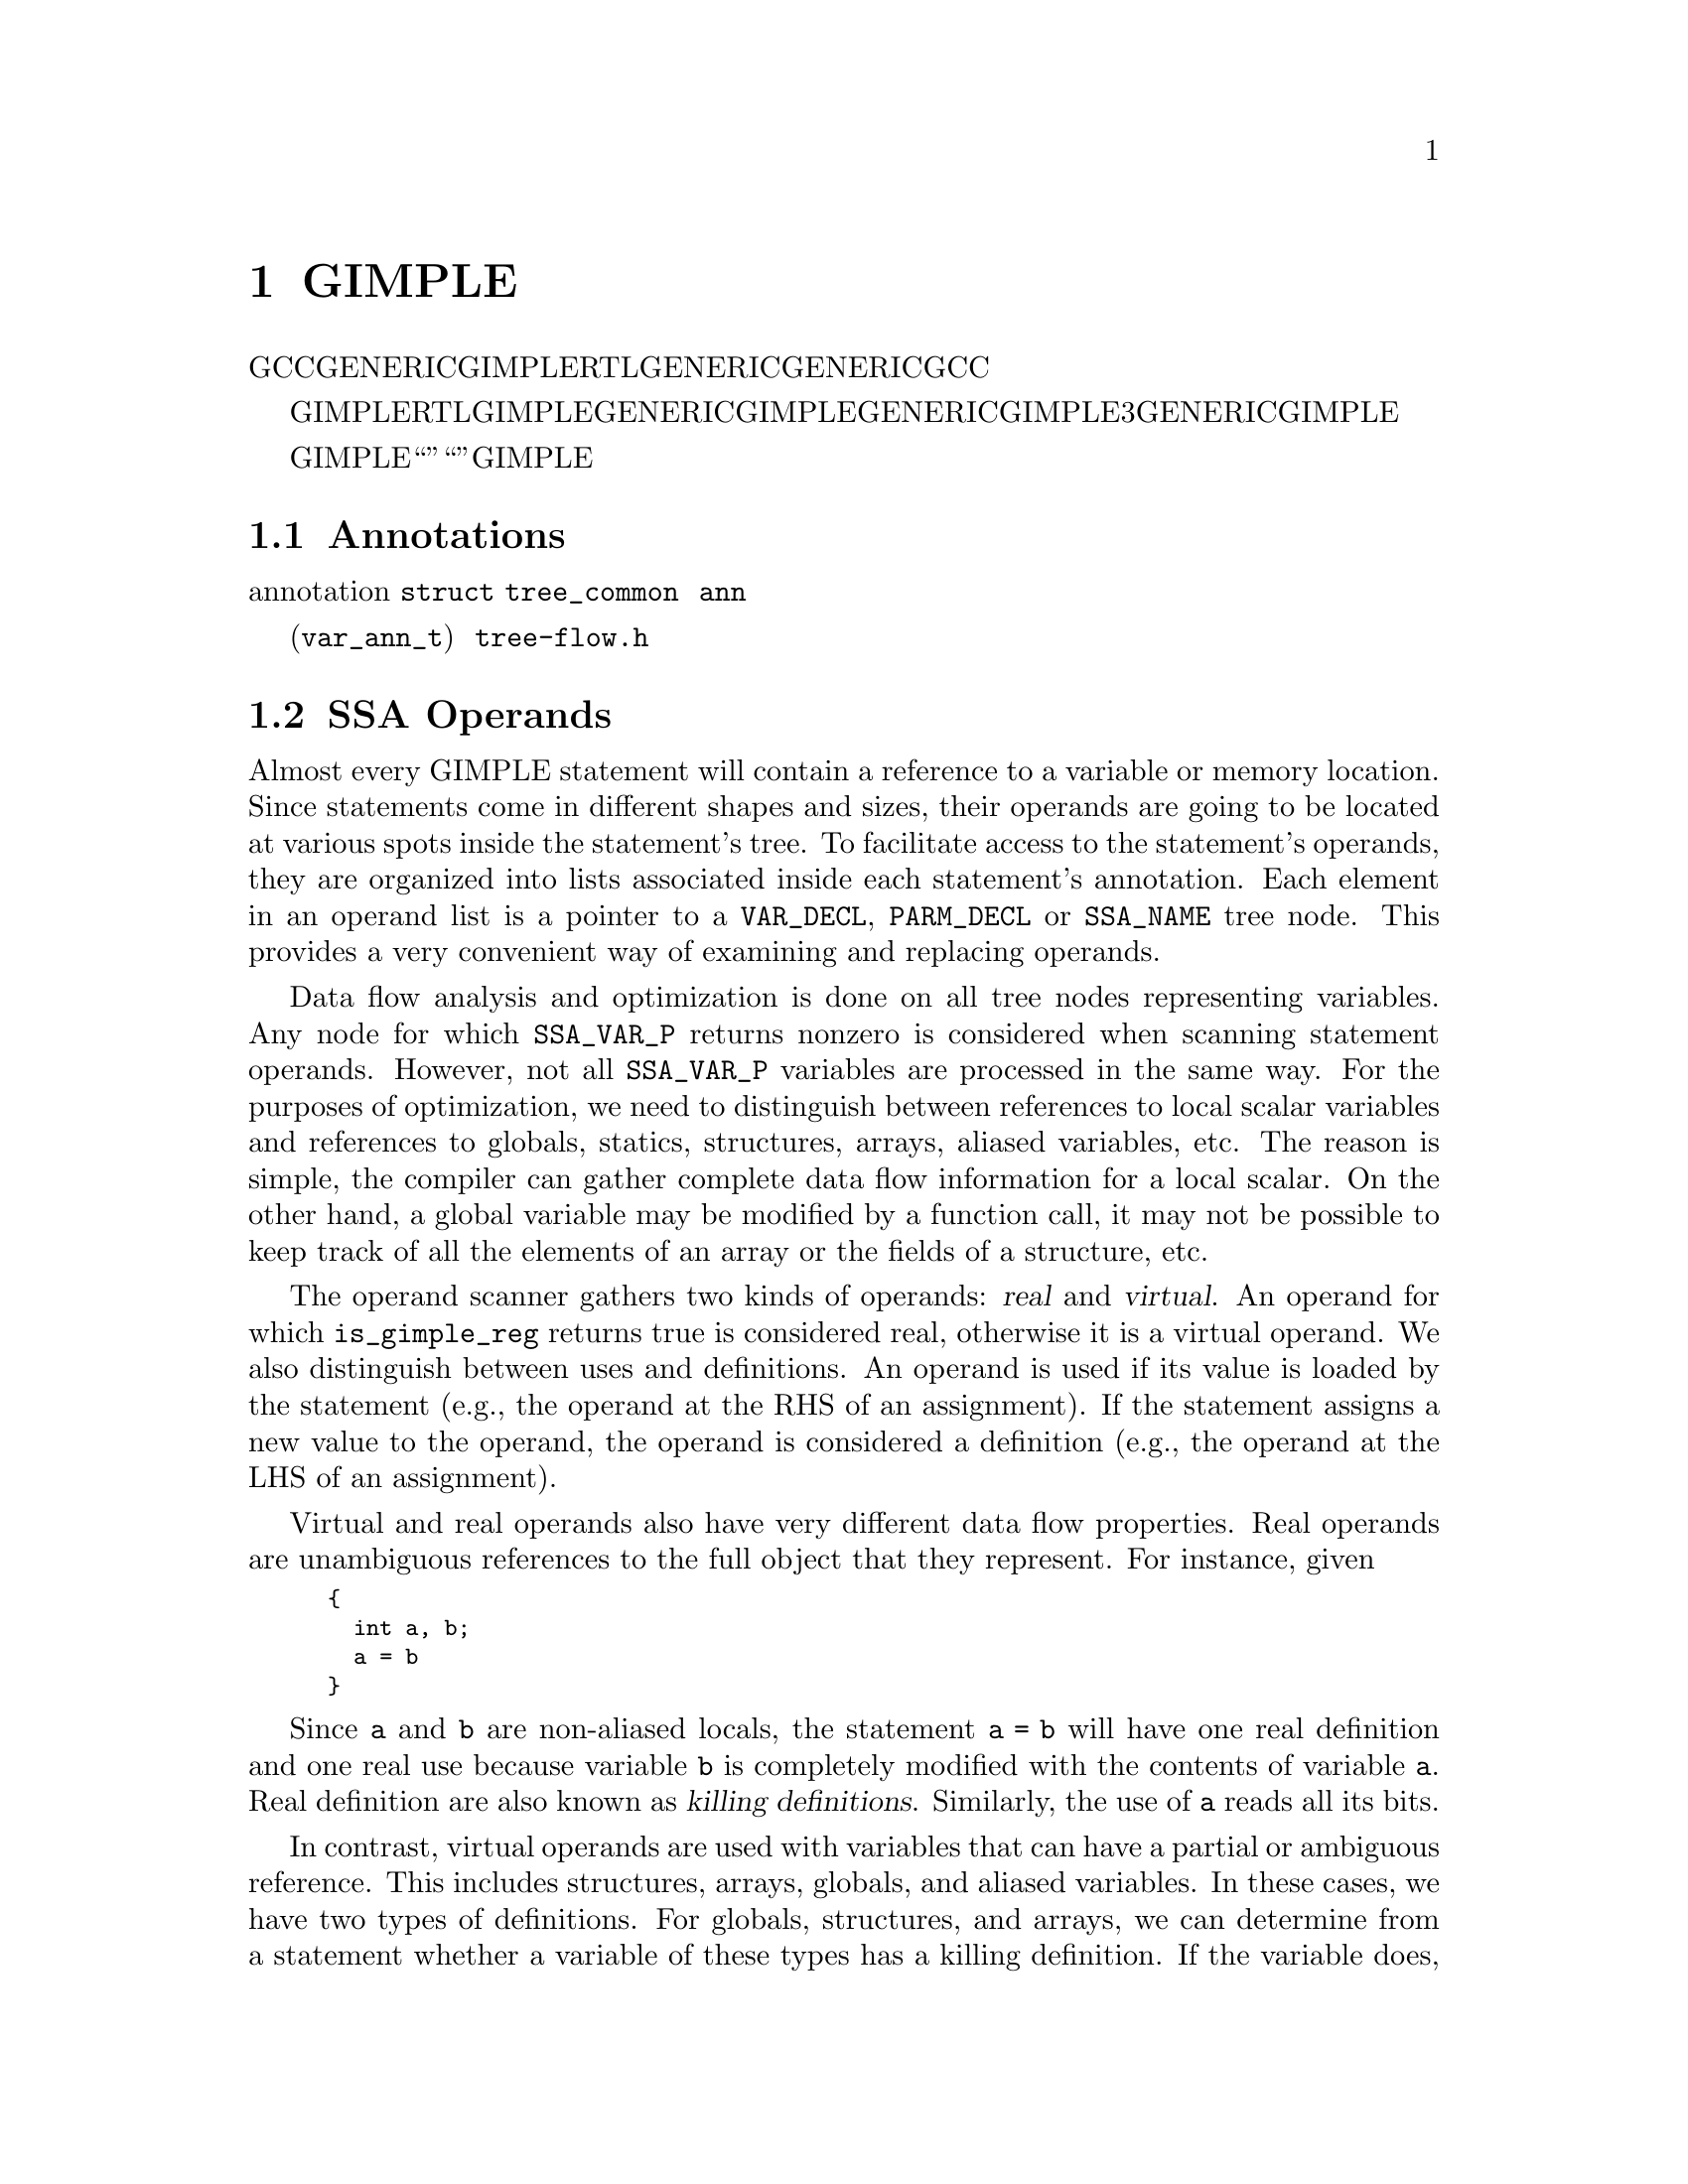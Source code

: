@c Copyright (c) 2004, 2005, 2007, 2008 Free Software Foundation, Inc.
@c Free Software Foundation, Inc.
@c This is part of the GCC manual.
@c For copying conditions, see the file gcc.texi.

@c ---------------------------------------------------------------------
@c Tree SSA
@c ---------------------------------------------------------------------

@node Tree SSA
@chapter 分析和优化GIMPLE元组
@cindex Tree SSA
@cindex Optimization infrastructure for GIMPLE

在编译过程中，GCC使用了三种主要的中间语言来表示程序：GENERIC，GIMPLE和RTL。GENERIC是一种由每个前端生成的语言无关的表示。它用来作为解析器和优化器之间的接口。GENERIC是一种通用表示，能够表示GCC支持的所有语言程序。

GIMPLE和RTL用于优化程序。GIMPLE用于目标和语言无关的优化（例如，内联，常数传播，尾调用消除，冗余消除等）。与GENERIC比较相似，GIMPLE是一种语言无关的树型表示。不过，与GENERIC不同的是GIMPLE的语法有更多的限制：表达式不包含3个以上的操作数（函数调用除外），它没有控制流程结构，并且具有副作用的表达式只允许出现在赋值语句的右端。详情参见描述GENERIC和GIMPLE的章节。

这章描述在GIMPLE优化器（也被称为“树优化器”或者“中端”）中使用的数据结构和函数。特别是侧重于所有的宏，数据结构，函数和实现GIMPLE优化过程所需要的编程架构。

@menu
* Annotations::         变量的属性。
* SSA Operands::  	由GIMPLE语句所引用的SSA名字。
* SSA::                 静态单赋值表示。
* Alias analysis::      加载和存储的别名表示。
@end menu

@node Annotations
@section Annotations
@cindex annotations

优化器需要在优化过程中将属性与语句和变量关联起来。例如，我们需要知道一条语句属于哪个基本块，或者一个变量是否具有别名。所有这些属性被存储在叫做注解（annotation）的数据结构中，并被连接到 @code{struct tree_common} 的 @code{ann} 域中。

目前，我们定义了变量 (@code{var_ann_t}) 的注解。注解在 @file{tree-flow.h} 中有定义和文档描述。

@node SSA Operands
@section SSA Operands
@cindex operands
@cindex virtual operands
@cindex real operands
@findex update_stmt

Almost every GIMPLE statement will contain a reference to a variable
or memory location.  Since statements come in different shapes and
sizes, their operands are going to be located at various spots inside
the statement's tree.  To facilitate access to the statement's
operands, they are organized into lists associated inside each
statement's annotation.  Each element in an operand list is a pointer
to a @code{VAR_DECL}, @code{PARM_DECL} or @code{SSA_NAME} tree node.
This provides a very convenient way of examining and replacing
operands.

Data flow analysis and optimization is done on all tree nodes
representing variables.  Any node for which @code{SSA_VAR_P} returns
nonzero is considered when scanning statement operands.  However, not
all @code{SSA_VAR_P} variables are processed in the same way.  For the
purposes of optimization, we need to distinguish between references to
local scalar variables and references to globals, statics, structures,
arrays, aliased variables, etc.  The reason is simple, the compiler
can gather complete data flow information for a local scalar.  On the
other hand, a global variable may be modified by a function call, it
may not be possible to keep track of all the elements of an array or
the fields of a structure, etc.

The operand scanner gathers two kinds of operands: @dfn{real} and
@dfn{virtual}.  An operand for which @code{is_gimple_reg} returns true
is considered real, otherwise it is a virtual operand.  We also
distinguish between uses and definitions.  An operand is used if its
value is loaded by the statement (e.g., the operand at the RHS of an
assignment).  If the statement assigns a new value to the operand, the
operand is considered a definition (e.g., the operand at the LHS of
an assignment).

Virtual and real operands also have very different data flow
properties.  Real operands are unambiguous references to the
full object that they represent.  For instance, given

@smallexample
@{
  int a, b;
  a = b
@}
@end smallexample

Since @code{a} and @code{b} are non-aliased locals, the statement
@code{a = b} will have one real definition and one real use because
variable @code{b} is completely modified with the contents of
variable @code{a}.  Real definition are also known as @dfn{killing
definitions}.  Similarly, the use of @code{a} reads all its bits.

In contrast, virtual operands are used with variables that can have
a partial or ambiguous reference.  This includes structures, arrays,
globals, and aliased variables.  In these cases, we have two types of
definitions.  For globals, structures, and arrays, we can determine from
a statement whether a variable of these types has a killing definition.
If the variable does, then the statement is marked as having a
@dfn{must definition} of that variable.  However, if a statement is only
defining a part of the variable (i.e.@: a field in a structure), or if we
know that a statement might define the variable but we cannot say for sure,
then we mark that statement as having a @dfn{may definition}.  For
instance, given

@smallexample
@{
  int a, b, *p;

  if (@dots{})
    p = &a;
  else
    p = &b;
  *p = 5;
  return *p;
@}
@end smallexample

The assignment @code{*p = 5} may be a definition of @code{a} or
@code{b}.  If we cannot determine statically where @code{p} is
pointing to at the time of the store operation, we create virtual
definitions to mark that statement as a potential definition site for
@code{a} and @code{b}.  Memory loads are similarly marked with virtual
use operands.  Virtual operands are shown in tree dumps right before
the statement that contains them.  To request a tree dump with virtual
operands, use the @option{-vops} option to @option{-fdump-tree}:

@smallexample
@{
  int a, b, *p;

  if (@dots{})
    p = &a;
  else
    p = &b;
  # a = VDEF <a>
  # b = VDEF <b>
  *p = 5;

  # VUSE <a>
  # VUSE <b>
  return *p;
@}
@end smallexample

Notice that @code{VDEF} operands have two copies of the referenced
variable.  This indicates that this is not a killing definition of
that variable.  In this case we refer to it as a @dfn{may definition}
or @dfn{aliased store}.  The presence of the second copy of the
variable in the @code{VDEF} operand will become important when the
function is converted into SSA form.  This will be used to link all
the non-killing definitions to prevent optimizations from making
incorrect assumptions about them.

Operands are updated as soon as the statement is finished via a call
to @code{update_stmt}.  If statement elements are changed via
@code{SET_USE} or @code{SET_DEF}, then no further action is required
(i.e., those macros take care of updating the statement).  If changes
are made by manipulating the statement's tree directly, then a call
must be made to @code{update_stmt} when complete.  Calling one of the
@code{bsi_insert} routines or @code{bsi_replace} performs an implicit
call to @code{update_stmt}.

@subsection Operand Iterators And Access Routines
@cindex Operand Iterators 
@cindex Operand Access Routines

Operands are collected by @file{tree-ssa-operands.c}.  They are stored
inside each statement's annotation and can be accessed through either the
operand iterators or an access routine.

The following access routines are available for examining operands:

@enumerate
@item @code{SINGLE_SSA_@{USE,DEF,TREE@}_OPERAND}: These accessors will return 
NULL unless there is exactly one operand matching the specified flags.  If 
there is exactly one operand, the operand is returned as either a @code{tree}, 
@code{def_operand_p}, or @code{use_operand_p}.

@smallexample
tree t = SINGLE_SSA_TREE_OPERAND (stmt, flags);
use_operand_p u = SINGLE_SSA_USE_OPERAND (stmt, SSA_ALL_VIRTUAL_USES);
def_operand_p d = SINGLE_SSA_DEF_OPERAND (stmt, SSA_OP_ALL_DEFS);
@end smallexample

@item @code{ZERO_SSA_OPERANDS}: This macro returns true if there are no 
operands matching the specified flags.

@smallexample
if (ZERO_SSA_OPERANDS (stmt, SSA_OP_ALL_VIRTUALS))
  return;
@end smallexample

@item @code{NUM_SSA_OPERANDS}: This macro Returns the number of operands 
matching 'flags'.  This actually executes a loop to perform the count, so 
only use this if it is really needed.

@smallexample
int count = NUM_SSA_OPERANDS (stmt, flags)
@end smallexample
@end enumerate


If you wish to iterate over some or all operands, use the
@code{FOR_EACH_SSA_@{USE,DEF,TREE@}_OPERAND} iterator.  For example, to print
all the operands for a statement:

@smallexample
void
print_ops (tree stmt)
@{
  ssa_op_iter;
  tree var;

  FOR_EACH_SSA_TREE_OPERAND (var, stmt, iter, SSA_OP_ALL_OPERANDS)
    print_generic_expr (stderr, var, TDF_SLIM);
@}
@end smallexample


How to choose the appropriate iterator:

@enumerate
@item Determine whether you are need to see the operand pointers, or just the
trees, and choose the appropriate macro:

@smallexample
Need            Macro:
----            -------
use_operand_p   FOR_EACH_SSA_USE_OPERAND
def_operand_p   FOR_EACH_SSA_DEF_OPERAND
tree            FOR_EACH_SSA_TREE_OPERAND
@end smallexample

@item You need to declare a variable of the type you are interested
in, and an ssa_op_iter structure which serves as the loop controlling
variable.

@item Determine which operands you wish to use, and specify the flags of
those you are interested in.  They are documented in
@file{tree-ssa-operands.h}:

@smallexample
#define SSA_OP_USE              0x01    /* @r{Real USE operands.}  */
#define SSA_OP_DEF              0x02    /* @r{Real DEF operands.}  */
#define SSA_OP_VUSE             0x04    /* @r{VUSE operands.}  */
#define SSA_OP_VMAYUSE          0x08    /* @r{USE portion of VDEFS.}  */
#define SSA_OP_VDEF             0x10    /* @r{DEF portion of VDEFS.}  */

/* @r{These are commonly grouped operand flags.}  */
#define SSA_OP_VIRTUAL_USES     (SSA_OP_VUSE | SSA_OP_VMAYUSE)
#define SSA_OP_VIRTUAL_DEFS     (SSA_OP_VDEF)
#define SSA_OP_ALL_USES         (SSA_OP_VIRTUAL_USES | SSA_OP_USE)
#define SSA_OP_ALL_DEFS         (SSA_OP_VIRTUAL_DEFS | SSA_OP_DEF)
#define SSA_OP_ALL_OPERANDS     (SSA_OP_ALL_USES | SSA_OP_ALL_DEFS)
@end smallexample
@end enumerate

So if you want to look at the use pointers for all the @code{USE} and
@code{VUSE} operands, you would do something like:

@smallexample
  use_operand_p use_p;
  ssa_op_iter iter;

  FOR_EACH_SSA_USE_OPERAND (use_p, stmt, iter, (SSA_OP_USE | SSA_OP_VUSE))
    @{
      process_use_ptr (use_p);
    @}
@end smallexample

The @code{TREE} macro is basically the same as the @code{USE} and
@code{DEF} macros, only with the use or def dereferenced via
@code{USE_FROM_PTR (use_p)} and @code{DEF_FROM_PTR (def_p)}.  Since we
aren't using operand pointers, use and defs flags can be mixed.

@smallexample
  tree var;
  ssa_op_iter iter;

  FOR_EACH_SSA_TREE_OPERAND (var, stmt, iter, SSA_OP_VUSE)
    @{
       print_generic_expr (stderr, var, TDF_SLIM);
    @}
@end smallexample

@code{VDEF}s are broken into two flags, one for the
@code{DEF} portion (@code{SSA_OP_VDEF}) and one for the USE portion
(@code{SSA_OP_VMAYUSE}).  If all you want to look at are the
@code{VDEF}s together, there is a fourth iterator macro for this,
which returns both a def_operand_p and a use_operand_p for each
@code{VDEF} in the statement.  Note that you don't need any flags for
this one.

@smallexample
  use_operand_p use_p;
  def_operand_p def_p;
  ssa_op_iter iter;

  FOR_EACH_SSA_MAYDEF_OPERAND (def_p, use_p, stmt, iter)
    @{
      my_code;
    @}
@end smallexample

There are many examples in the code as well, as well as the
documentation in @file{tree-ssa-operands.h}.

There are also a couple of variants on the stmt iterators regarding PHI
nodes.

@code{FOR_EACH_PHI_ARG} Works exactly like 
@code{FOR_EACH_SSA_USE_OPERAND}, except it works over @code{PHI} arguments 
instead of statement operands.

@smallexample
/* Look at every virtual PHI use.  */
FOR_EACH_PHI_ARG (use_p, phi_stmt, iter, SSA_OP_VIRTUAL_USES)
@{
   my_code;
@}

/* Look at every real PHI use.  */
FOR_EACH_PHI_ARG (use_p, phi_stmt, iter, SSA_OP_USES)
  my_code;

/* Look at every PHI use.  */
FOR_EACH_PHI_ARG (use_p, phi_stmt, iter, SSA_OP_ALL_USES)
  my_code;
@end smallexample

@code{FOR_EACH_PHI_OR_STMT_@{USE,DEF@}} works exactly like 
@code{FOR_EACH_SSA_@{USE,DEF@}_OPERAND}, except it will function on
either a statement or a @code{PHI} node.  These should be used when it is
appropriate but they are not quite as efficient as the individual 
@code{FOR_EACH_PHI} and @code{FOR_EACH_SSA} routines.

@smallexample
FOR_EACH_PHI_OR_STMT_USE (use_operand_p, stmt, iter, flags)
  @{
     my_code;
  @}

FOR_EACH_PHI_OR_STMT_DEF (def_operand_p, phi, iter, flags)
  @{
     my_code;
  @}
@end smallexample

@subsection Immediate Uses
@cindex Immediate Uses

Immediate use information is now always available.  Using the immediate use 
iterators, you may examine every use of any @code{SSA_NAME}. For instance,
to change each use of @code{ssa_var} to @code{ssa_var2} and call fold_stmt on
each stmt after that is done:

@smallexample
  use_operand_p imm_use_p;
  imm_use_iterator iterator;
  tree ssa_var, stmt;


  FOR_EACH_IMM_USE_STMT (stmt, iterator, ssa_var)
    @{
      FOR_EACH_IMM_USE_ON_STMT (imm_use_p, iterator)
        SET_USE (imm_use_p, ssa_var_2);
      fold_stmt (stmt);
    @}
@end smallexample

There are 2 iterators which can be used. @code{FOR_EACH_IMM_USE_FAST} is
used when the immediate uses are not changed, i.e., you are looking at the
uses, but not setting them.  

If they do get changed, then care must be taken that things are not changed 
under the iterators, so use the @code{FOR_EACH_IMM_USE_STMT} and 
@code{FOR_EACH_IMM_USE_ON_STMT} iterators.  They attempt to preserve the 
sanity of the use list by moving all the uses for a statement into 
a controlled position, and then iterating over those uses.  Then the 
optimization can manipulate the stmt when all the uses have been
processed.  This is a little slower than the FAST version since it adds a 
placeholder element and must sort through the list a bit for each statement.  
This placeholder element must be also be removed if the loop is 
terminated early.  The macro @code{BREAK_FROM_IMM_USE_SAFE} is provided 
to do this :

@smallexample
  FOR_EACH_IMM_USE_STMT (stmt, iterator, ssa_var)
    @{
      if (stmt == last_stmt)
        BREAK_FROM_SAFE_IMM_USE (iter);

      FOR_EACH_IMM_USE_ON_STMT (imm_use_p, iterator)
        SET_USE (imm_use_p, ssa_var_2);
      fold_stmt (stmt);
    @}
@end smallexample

There are checks in @code{verify_ssa} which verify that the immediate use list
is up to date, as well as checking that an optimization didn't break from the 
loop without using this macro.  It is safe to simply 'break'; from a 
@code{FOR_EACH_IMM_USE_FAST} traverse.

Some useful functions and macros:
@enumerate
@item  @code{has_zero_uses (ssa_var)} : Returns true if there are no uses of
@code{ssa_var}.
@item   @code{has_single_use (ssa_var)} : Returns true if there is only a 
single use of @code{ssa_var}.
@item   @code{single_imm_use (ssa_var, use_operand_p *ptr, tree *stmt)} :
Returns true if there is only a single use of @code{ssa_var}, and also returns
the use pointer and statement it occurs in, in the second and third parameters.
@item   @code{num_imm_uses (ssa_var)} : Returns the number of immediate uses of
@code{ssa_var}. It is better not to use this if possible since it simply
utilizes a loop to count the uses.
@item  @code{PHI_ARG_INDEX_FROM_USE (use_p)} : Given a use within a @code{PHI}
node, return the index number for the use.  An assert is triggered if the use
isn't located in a @code{PHI} node.
@item  @code{USE_STMT (use_p)} : Return the statement a use occurs in.
@end enumerate

Note that uses are not put into an immediate use list until their statement is
actually inserted into the instruction stream via a @code{bsi_*} routine.  

It is also still possible to utilize lazy updating of statements, but this 
should be used only when absolutely required.  Both alias analysis and the 
dominator optimizations currently do this.  

When lazy updating is being used, the immediate use information is out of date 
and cannot be used reliably.  Lazy updating is achieved by simply marking
statements modified via calls to @code{mark_stmt_modified} instead of 
@code{update_stmt}.  When lazy updating is no longer required, all the 
modified statements must have @code{update_stmt} called in order to bring them 
up to date.  This must be done before the optimization is finished, or 
@code{verify_ssa} will trigger an abort.

This is done with a simple loop over the instruction stream:
@smallexample
  block_stmt_iterator bsi;
  basic_block bb;
  FOR_EACH_BB (bb)
    @{
      for (bsi = bsi_start (bb); !bsi_end_p (bsi); bsi_next (&bsi))
        update_stmt_if_modified (bsi_stmt (bsi));
    @}
@end smallexample

@node SSA
@section Static Single Assignment
@cindex SSA
@cindex static single assignment

Most of the tree optimizers rely on the data flow information provided
by the Static Single Assignment (SSA) form.  We implement the SSA form
as described in @cite{R. Cytron, J. Ferrante, B. Rosen, M. Wegman, and
K. Zadeck.  Efficiently Computing Static Single Assignment Form and the
Control Dependence Graph.  ACM Transactions on Programming Languages
and Systems, 13(4):451-490, October 1991}.

The SSA form is based on the premise that program variables are
assigned in exactly one location in the program.  Multiple assignments
to the same variable create new versions of that variable.  Naturally,
actual programs are seldom in SSA form initially because variables
tend to be assigned multiple times.  The compiler modifies the program
representation so that every time a variable is assigned in the code,
a new version of the variable is created.  Different versions of the
same variable are distinguished by subscripting the variable name with
its version number.  Variables used in the right-hand side of
expressions are renamed so that their version number matches that of
the most recent assignment.

We represent variable versions using @code{SSA_NAME} nodes.  The
renaming process in @file{tree-ssa.c} wraps every real and
virtual operand with an @code{SSA_NAME} node which contains
the version number and the statement that created the
@code{SSA_NAME}.  Only definitions and virtual definitions may
create new @code{SSA_NAME} nodes.

@cindex PHI nodes
Sometimes, flow of control makes it impossible to determine the
most recent version of a variable.  In these cases, the compiler
inserts an artificial definition for that variable called
@dfn{PHI function} or @dfn{PHI node}.  This new definition merges
all the incoming versions of the variable to create a new name
for it.  For instance,

@smallexample
if (@dots{})
  a_1 = 5;
else if (@dots{})
  a_2 = 2;
else
  a_3 = 13;

# a_4 = PHI <a_1, a_2, a_3>
return a_4;
@end smallexample

Since it is not possible to determine which of the three branches
will be taken at runtime, we don't know which of @code{a_1},
@code{a_2} or @code{a_3} to use at the return statement.  So, the
SSA renamer creates a new version @code{a_4} which is assigned
the result of ``merging'' @code{a_1}, @code{a_2} and @code{a_3}.
Hence, PHI nodes mean ``one of these operands.  I don't know
which''.

The following macros can be used to examine PHI nodes

@defmac PHI_RESULT (@var{phi})
Returns the @code{SSA_NAME} created by PHI node @var{phi} (i.e.,
@var{phi}'s LHS)@.
@end defmac

@defmac PHI_NUM_ARGS (@var{phi})
Returns the number of arguments in @var{phi}.  This number is exactly
the number of incoming edges to the basic block holding @var{phi}@.
@end defmac

@defmac PHI_ARG_ELT (@var{phi}, @var{i})
Returns a tuple representing the @var{i}th argument of @var{phi}@.
Each element of this tuple contains an @code{SSA_NAME} @var{var} and
the incoming edge through which @var{var} flows.
@end defmac

@defmac PHI_ARG_EDGE (@var{phi}, @var{i})
Returns the incoming edge for the @var{i}th argument of @var{phi}.
@end defmac

@defmac PHI_ARG_DEF (@var{phi}, @var{i})
Returns the @code{SSA_NAME} for the @var{i}th argument of @var{phi}.
@end defmac


@subsection Preserving the SSA form
@findex update_ssa
@cindex preserving SSA form
Some optimization passes make changes to the function that
invalidate the SSA property.  This can happen when a pass has
added new symbols or changed the program so that variables that
were previously aliased aren't anymore.  Whenever something like this
happens, the affected symbols must be renamed into SSA form again.  
Transformations that emit new code or replicate existing statements
will also need to update the SSA form@.

Since GCC implements two different SSA forms for register and virtual
variables, keeping the SSA form up to date depends on whether you are
updating register or virtual names.  In both cases, the general idea
behind incremental SSA updates is similar: when new SSA names are
created, they typically are meant to replace other existing names in
the program@.

For instance, given the following code:

@smallexample
     1  L0:
     2  x_1 = PHI (0, x_5)
     3  if (x_1 < 10)
     4    if (x_1 > 7)
     5      y_2 = 0
     6    else
     7      y_3 = x_1 + x_7
     8    endif
     9    x_5 = x_1 + 1
     10   goto L0;
     11 endif
@end smallexample

Suppose that we insert new names @code{x_10} and @code{x_11} (lines
@code{4} and @code{8})@.

@smallexample
     1  L0:
     2  x_1 = PHI (0, x_5)
     3  if (x_1 < 10)
     4    x_10 = @dots{}
     5    if (x_1 > 7)
     6      y_2 = 0
     7    else
     8      x_11 = @dots{}
     9      y_3 = x_1 + x_7
     10   endif
     11   x_5 = x_1 + 1
     12   goto L0;
     13 endif
@end smallexample

We want to replace all the uses of @code{x_1} with the new definitions
of @code{x_10} and @code{x_11}.  Note that the only uses that should
be replaced are those at lines @code{5}, @code{9} and @code{11}.
Also, the use of @code{x_7} at line @code{9} should @emph{not} be
replaced (this is why we cannot just mark symbol @code{x} for
renaming)@.

Additionally, we may need to insert a PHI node at line @code{11}
because that is a merge point for @code{x_10} and @code{x_11}.  So the
use of @code{x_1} at line @code{11} will be replaced with the new PHI
node.  The insertion of PHI nodes is optional.  They are not strictly
necessary to preserve the SSA form, and depending on what the caller
inserted, they may not even be useful for the optimizers@.

Updating the SSA form is a two step process.  First, the pass has to
identify which names need to be updated and/or which symbols need to
be renamed into SSA form for the first time.  When new names are
introduced to replace existing names in the program, the mapping
between the old and the new names are registered by calling
@code{register_new_name_mapping} (note that if your pass creates new
code by duplicating basic blocks, the call to @code{tree_duplicate_bb}
will set up the necessary mappings automatically).  On the other hand,
if your pass exposes a new symbol that should be put in SSA form for
the first time, the new symbol should be registered with
@code{mark_sym_for_renaming}.

After the replacement mappings have been registered and new symbols
marked for renaming, a call to @code{update_ssa} makes the registered
changes.  This can be done with an explicit call or by creating
@code{TODO} flags in the @code{tree_opt_pass} structure for your pass.
There are several @code{TODO} flags that control the behavior of
@code{update_ssa}:

@itemize @bullet
@item @code{TODO_update_ssa}.  Update the SSA form inserting PHI nodes
for newly exposed symbols and virtual names marked for updating.
When updating real names, only insert PHI nodes for a real name
@code{O_j} in blocks reached by all the new and old definitions for
@code{O_j}.  If the iterated dominance frontier for @code{O_j}
is not pruned, we may end up inserting PHI nodes in blocks that
have one or more edges with no incoming definition for
@code{O_j}.  This would lead to uninitialized warnings for
@code{O_j}'s symbol@.

@item @code{TODO_update_ssa_no_phi}.  Update the SSA form without
inserting any new PHI nodes at all.  This is used by passes that
have either inserted all the PHI nodes themselves or passes that
need only to patch use-def and def-def chains for virtuals
(e.g., DCE)@.


@item @code{TODO_update_ssa_full_phi}.  Insert PHI nodes everywhere
they are needed.  No pruning of the IDF is done.  This is used
by passes that need the PHI nodes for @code{O_j} even if it
means that some arguments will come from the default definition
of @code{O_j}'s symbol (e.g., @code{pass_linear_transform})@.

WARNING: If you need to use this flag, chances are that your
pass may be doing something wrong.  Inserting PHI nodes for an
old name where not all edges carry a new replacement may lead to
silent codegen errors or spurious uninitialized warnings@.

@item @code{TODO_update_ssa_only_virtuals}.  Passes that update the
SSA form on their own may want to delegate the updating of
virtual names to the generic updater.  Since FUD chains are
easier to maintain, this simplifies the work they need to do.
NOTE: If this flag is used, any OLD->NEW mappings for real names
are explicitly destroyed and only the symbols marked for
renaming are processed@.
@end itemize

@subsection Preserving the virtual SSA form
@cindex preserving virtual SSA form

The virtual SSA form is harder to preserve than the non-virtual SSA form
mainly because the set of virtual operands for a statement may change at
what some would consider unexpected times.  In general, statement
modifications should be bracketed between calls to
@code{push_stmt_changes} and @code{pop_stmt_changes}.  For example,

@smallexample
    munge_stmt (tree stmt)
    @{
       push_stmt_changes (&stmt);
       @dots{} rewrite STMT @dots{}
       pop_stmt_changes (&stmt);
    @}
@end smallexample

The call to @code{push_stmt_changes} saves the current state of the
statement operands and the call to @code{pop_stmt_changes} compares
the saved state with the current one and does the appropriate symbol
marking for the SSA renamer.

It is possible to modify several statements at a time, provided that
@code{push_stmt_changes} and @code{pop_stmt_changes} are called in
LIFO order, as when processing a stack of statements.

Additionally, if the pass discovers that it did not need to make
changes to the statement after calling @code{push_stmt_changes}, it
can simply discard the topmost change buffer by calling
@code{discard_stmt_changes}.  This will avoid the expensive operand
re-scan operation and the buffer comparison that determines if symbols
need to be marked for renaming.

@subsection Examining @code{SSA_NAME} nodes
@cindex examining SSA_NAMEs

The following macros can be used to examine @code{SSA_NAME} nodes

@defmac SSA_NAME_DEF_STMT (@var{var})
Returns the statement @var{s} that creates the @code{SSA_NAME}
@var{var}.  If @var{s} is an empty statement (i.e., @code{IS_EMPTY_STMT
(@var{s})} returns @code{true}), it means that the first reference to
this variable is a USE or a VUSE@.
@end defmac

@defmac SSA_NAME_VERSION (@var{var})
Returns the version number of the @code{SSA_NAME} object @var{var}.
@end defmac


@subsection Walking use-def chains

@deftypefn {Tree SSA function} void walk_use_def_chains (@var{var}, @var{fn}, @var{data})

Walks use-def chains starting at the @code{SSA_NAME} node @var{var}.
Calls function @var{fn} at each reaching definition found.  Function
@var{FN} takes three arguments: @var{var}, its defining statement
(@var{def_stmt}) and a generic pointer to whatever state information
that @var{fn} may want to maintain (@var{data}).  Function @var{fn} is
able to stop the walk by returning @code{true}, otherwise in order to
continue the walk, @var{fn} should return @code{false}.

Note, that if @var{def_stmt} is a @code{PHI} node, the semantics are
slightly different.  For each argument @var{arg} of the PHI node, this
function will:

@enumerate
@item Walk the use-def chains for @var{arg}.
@item Call @code{FN (@var{arg}, @var{phi}, @var{data})}.
@end enumerate

Note how the first argument to @var{fn} is no longer the original
variable @var{var}, but the PHI argument currently being examined.
If @var{fn} wants to get at @var{var}, it should call
@code{PHI_RESULT} (@var{phi}).
@end deftypefn

@subsection Walking the dominator tree

@deftypefn {Tree SSA function} void walk_dominator_tree (@var{walk_data}, @var{bb})

This function walks the dominator tree for the current CFG calling a
set of callback functions defined in @var{struct dom_walk_data} in
@file{domwalk.h}.  The call back functions you need to define give you
hooks to execute custom code at various points during traversal:

@enumerate
@item Once to initialize any local data needed while processing
@var{bb} and its children.  This local data is pushed into an
internal stack which is automatically pushed and popped as the
walker traverses the dominator tree.

@item Once before traversing all the statements in the @var{bb}.

@item Once for every statement inside @var{bb}.

@item Once after traversing all the statements and before recursing
into @var{bb}'s dominator children.

@item It then recurses into all the dominator children of @var{bb}.

@item After recursing into all the dominator children of @var{bb} it
can, optionally, traverse every statement in @var{bb} again
(i.e., repeating steps 2 and 3).

@item Once after walking the statements in @var{bb} and @var{bb}'s
dominator children.  At this stage, the block local data stack
is popped.
@end enumerate
@end deftypefn

@node Alias analysis
@section Alias analysis
@cindex alias
@cindex flow-sensitive alias analysis
@cindex flow-insensitive alias analysis

Alias analysis proceeds in 4 main phases:

@enumerate
@item   Structural alias analysis.

This phase walks the types for structure variables, and determines which
of the fields can overlap using offset and size of each field.  For each
field, a ``subvariable'' called a ``Structure field tag'' (SFT)@ is
created, which represents that field as a separate variable.  All
accesses that could possibly overlap with a given field will have
virtual operands for the SFT of that field.

@smallexample
struct foo
@{
  int a;
  int b;
@}
struct foo temp;
int bar (void)
@{
  int tmp1, tmp2, tmp3;
  SFT.0_2 = VDEF <SFT.0_1>
  temp.a = 5;
  SFT.1_4 = VDEF <SFT.1_3>
  temp.b = 6;
  
  VUSE <SFT.1_4>
  tmp1_5 = temp.b;
  VUSE <SFT.0_2>
  tmp2_6 = temp.a;

  tmp3_7 = tmp1_5 + tmp2_6;
  return tmp3_7;
@}
@end smallexample

If you copy the symbol tag for a variable for some reason, you probably
also want to copy the subvariables for that variable.

@item Points-to and escape analysis.

This phase walks the use-def chains in the SSA web looking for
three things:

@itemize @bullet
@item Assignments of the form @code{P_i = &VAR}
@item Assignments of the form P_i = malloc()
@item Pointers and ADDR_EXPR that escape the current function.
@end itemize

The concept of `escaping' is the same one used in the Java world.
When a pointer or an ADDR_EXPR escapes, it means that it has been
exposed outside of the current function.  So, assignment to
global variables, function arguments and returning a pointer are
all escape sites.

This is where we are currently limited.  Since not everything is
renamed into SSA, we lose track of escape properties when a
pointer is stashed inside a field in a structure, for instance.
In those cases, we are assuming that the pointer does escape.

We use escape analysis to determine whether a variable is
call-clobbered.  Simply put, if an ADDR_EXPR escapes, then the
variable is call-clobbered.  If a pointer P_i escapes, then all
the variables pointed-to by P_i (and its memory tag) also escape.

@item Compute flow-sensitive aliases

We have two classes of memory tags.  Memory tags associated with
the pointed-to data type of the pointers in the program.  These
tags are called ``symbol memory tag'' (SMT)@.  The other class are
those associated with SSA_NAMEs, called ``name memory tag'' (NMT)@.
The basic idea is that when adding operands for an INDIRECT_REF
*P_i, we will first check whether P_i has a name tag, if it does
we use it, because that will have more precise aliasing
information.  Otherwise, we use the standard symbol tag.

In this phase, we go through all the pointers we found in
points-to analysis and create alias sets for the name memory tags
associated with each pointer P_i.  If P_i escapes, we mark
call-clobbered the variables it points to and its tag.


@item Compute flow-insensitive aliases

This pass will compare the alias set of every symbol memory tag and
every addressable variable found in the program.  Given a symbol
memory tag SMT and an addressable variable V@.  If the alias sets
of SMT and V conflict (as computed by may_alias_p), then V is
marked as an alias tag and added to the alias set of SMT@.

Every language that wishes to perform language-specific alias analysis
should define a function that computes, given a @code{tree}
node, an alias set for the node.  Nodes in different alias sets are not
allowed to alias.  For an example, see the C front-end function
@code{c_get_alias_set}.
@end enumerate

For instance, consider the following function:

@smallexample
foo (int i)
@{
  int *p, *q, a, b;

  if (i > 10)
    p = &a;
  else
    q = &b;

  *p = 3;
  *q = 5;
  a = b + 2;
  return *p;
@}
@end smallexample

After aliasing analysis has finished, the symbol memory tag for
pointer @code{p} will have two aliases, namely variables @code{a} and
@code{b}.
Every time pointer @code{p} is dereferenced, we want to mark the
operation as a potential reference to @code{a} and @code{b}.

@smallexample
foo (int i)
@{
  int *p, a, b;

  if (i_2 > 10)
    p_4 = &a;
  else
    p_6 = &b;
  # p_1 = PHI <p_4(1), p_6(2)>;

  # a_7 = VDEF <a_3>;
  # b_8 = VDEF <b_5>;
  *p_1 = 3;

  # a_9 = VDEF <a_7>
  # VUSE <b_8>
  a_9 = b_8 + 2;

  # VUSE <a_9>;
  # VUSE <b_8>;
  return *p_1;
@}
@end smallexample

In certain cases, the list of may aliases for a pointer may grow
too large.  This may cause an explosion in the number of virtual
operands inserted in the code.  Resulting in increased memory
consumption and compilation time.

When the number of virtual operands needed to represent aliased
loads and stores grows too large (configurable with @option{--param
max-aliased-vops}), alias sets are grouped to avoid severe
compile-time slow downs and memory consumption.  The alias
grouping heuristic proceeds as follows:

@enumerate
@item Sort the list of pointers in decreasing number of contributed
virtual operands.

@item Take the first pointer from the list and reverse the role
of the memory tag and its aliases.  Usually, whenever an
aliased variable Vi is found to alias with a memory tag
T, we add Vi to the may-aliases set for T@.  Meaning that
after alias analysis, we will have:

@smallexample
may-aliases(T) = @{ V1, V2, V3, @dots{}, Vn @}
@end smallexample

This means that every statement that references T, will get
@code{n} virtual operands for each of the Vi tags.  But, when
alias grouping is enabled, we make T an alias tag and add it
to the alias set of all the Vi variables:

@smallexample
may-aliases(V1) = @{ T @}
may-aliases(V2) = @{ T @}
@dots{}
may-aliases(Vn) = @{ T @}
@end smallexample

This has two effects: (a) statements referencing T will only get
a single virtual operand, and, (b) all the variables Vi will now
appear to alias each other.  So, we lose alias precision to
improve compile time.  But, in theory, a program with such a high
level of aliasing should not be very optimizable in the first
place.

@item Since variables may be in the alias set of more than one
memory tag, the grouping done in step (2) needs to be extended
to all the memory tags that have a non-empty intersection with
the may-aliases set of tag T@.  For instance, if we originally
had these may-aliases sets:

@smallexample
may-aliases(T) = @{ V1, V2, V3 @}
may-aliases(R) = @{ V2, V4 @}
@end smallexample

In step (2) we would have reverted the aliases for T as:

@smallexample
may-aliases(V1) = @{ T @}
may-aliases(V2) = @{ T @}
may-aliases(V3) = @{ T @}
@end smallexample

But note that now V2 is no longer aliased with R@.  We could
add R to may-aliases(V2), but we are in the process of
grouping aliases to reduce virtual operands so what we do is
add V4 to the grouping to obtain:

@smallexample
may-aliases(V1) = @{ T @}
may-aliases(V2) = @{ T @}
may-aliases(V3) = @{ T @}
may-aliases(V4) = @{ T @}
@end smallexample

@item If the total number of virtual operands due to aliasing is
still above the threshold set by max-alias-vops, go back to (2).
@end enumerate
